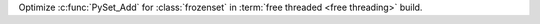 Optimize :c:func:`PySet_Add` for :class:`frozenset` in :term:`free threaded
<free threading>` build.
